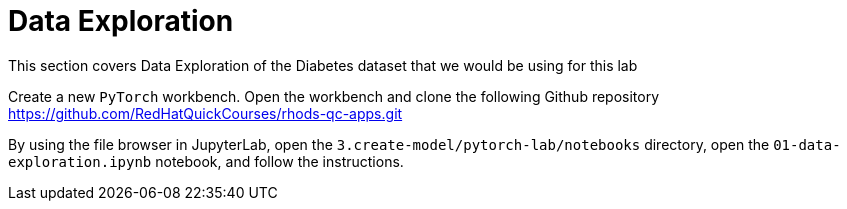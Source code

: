 = Data Exploration

This section covers Data Exploration of the Diabetes dataset that we would be using for this lab

Create a new `PyTorch` workbench.
Open the workbench  and clone the following Github repository https://github.com/RedHatQuickCourses/rhods-qc-apps.git

By using the file browser in JupyterLab, open the `3.create-model/pytorch-lab/notebooks` directory, open the `01-data-exploration.ipynb` notebook, and follow the instructions.
